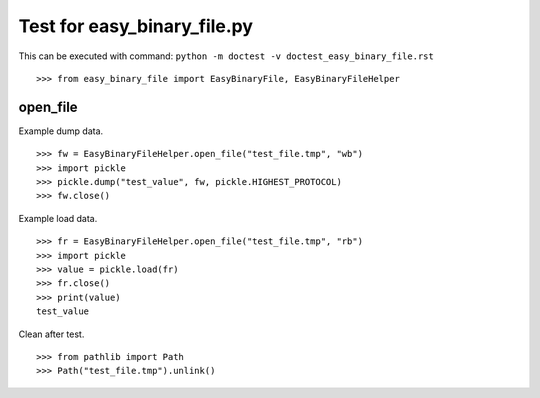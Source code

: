 ============================
Test for easy_binary_file.py
============================

This can be executed with command:
``python -m doctest -v doctest_easy_binary_file.rst``

::

    >>> from easy_binary_file import EasyBinaryFile, EasyBinaryFileHelper

open_file
=========

Example dump data.
::

    >>> fw = EasyBinaryFileHelper.open_file("test_file.tmp", "wb")
    >>> import pickle
    >>> pickle.dump("test_value", fw, pickle.HIGHEST_PROTOCOL)
    >>> fw.close()

Example load data.
::

    >>> fr = EasyBinaryFileHelper.open_file("test_file.tmp", "rb")
    >>> import pickle
    >>> value = pickle.load(fr)
    >>> fr.close()
    >>> print(value)
    test_value

Clean after test.
::

    >>> from pathlib import Path
    >>> Path("test_file.tmp").unlink()
